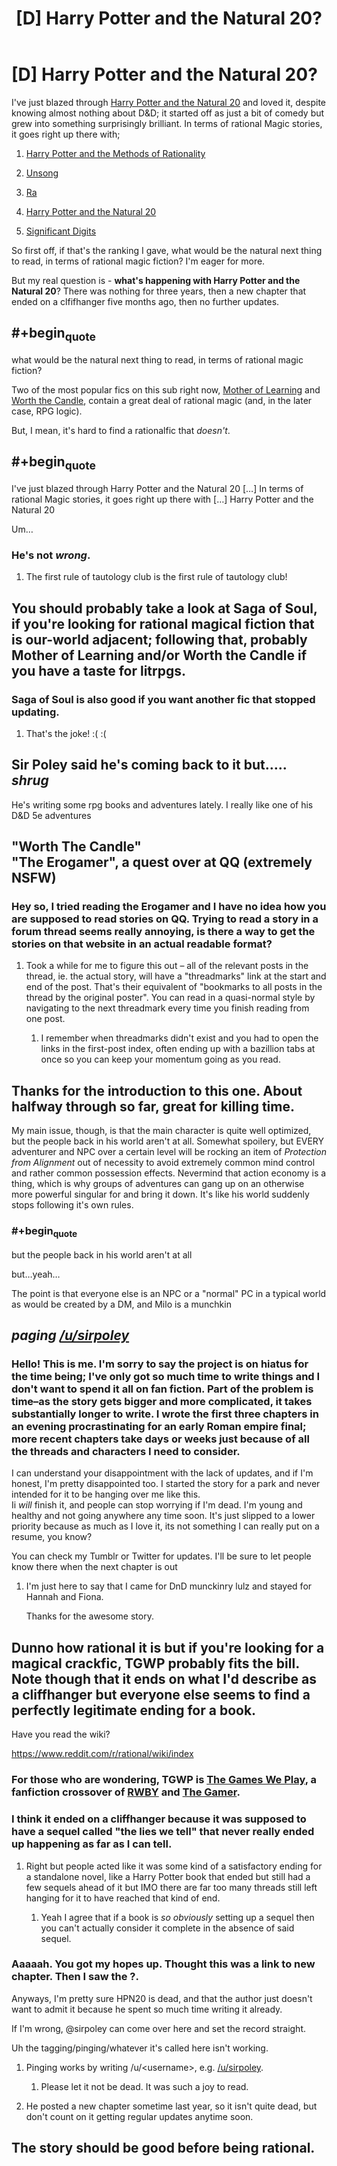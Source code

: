 #+TITLE: [D] Harry Potter and the Natural 20?

* [D] Harry Potter and the Natural 20?
:PROPERTIES:
:Author: AnythingMachine
:Score: 27
:DateUnix: 1526682365.0
:END:
I've just blazed through [[https://www.fanfiction.net/s/8096183/72/Harry-Potter-and-the-Natural-20][Harry Potter and the Natural 20]] and loved it, despite knowing almost nothing about D&D; it started off as just a bit of comedy but grew into something surprisingly brilliant. In terms of rational Magic stories, it goes right up there with;

1) [[http://www.hpmor.com/][Harry Potter and the Methods of Rationality]]

2) [[http://unsongbook.com/][Unsong]]

3) [[https://qntm.org/ra][Ra]]

4) [[https://www.fanfiction.net/s/8096183/1/Harry-Potter-and-the-Natural-20][Harry Potter and the Natural 20]]

5) [[http://www.anarchyishyperbole.com/p/significant-digits.html][Significant Digits]]

So first off, if that's the ranking I gave, what would be the natural next thing to read, in terms of rational magic fiction? I'm eager for more.

But my real question is - *what's happening with Harry Potter and the Natural 20*? There was nothing for three years, then a new chapter that ended on a clfifhanger five months ago, then no further updates.


** #+begin_quote
  what would be the natural next thing to read, in terms of rational magic fiction?
#+end_quote

Two of the most popular fics on this sub right now, [[https://www.fictionpress.com/s/2961893/1/Mother-of-Learning][Mother of Learning]] and [[https://archiveofourown.org/works/11478249/chapters/25740126][Worth the Candle]], contain a great deal of rational magic (and, in the later case, RPG logic).

But, I mean, it's hard to find a rationalfic that /doesn't/.
:PROPERTIES:
:Author: Roxolan
:Score: 20
:DateUnix: 1526682940.0
:END:


** #+begin_quote
  I've just blazed through Harry Potter and the Natural 20 [...] In terms of rational Magic stories, it goes right up there with [...] Harry Potter and the Natural 20
#+end_quote

Um...
:PROPERTIES:
:Author: abcd_z
:Score: 12
:DateUnix: 1526715907.0
:END:

*** He's not /wrong/.
:PROPERTIES:
:Author: GravityHug
:Score: 11
:DateUnix: 1526810766.0
:END:

**** The first rule of tautology club is the first rule of tautology club!
:PROPERTIES:
:Author: LLJKCicero
:Score: 14
:DateUnix: 1526853744.0
:END:


** You should probably take a look at Saga of Soul, if you're looking for rational magical fiction that is our-world adjacent; following that, probably Mother of Learning and/or Worth the Candle if you have a taste for litrpgs.
:PROPERTIES:
:Author: PastafarianGames
:Score: 10
:DateUnix: 1526694770.0
:END:

*** Saga of Soul is also good if you want another fic that stopped updating.
:PROPERTIES:
:Author: DCarrier
:Score: 21
:DateUnix: 1526702509.0
:END:

**** That's the joke! :( :(
:PROPERTIES:
:Author: PastafarianGames
:Score: 1
:DateUnix: 1526748178.0
:END:


** Sir Poley said he's coming back to it but..... /shrug/

He's writing some rpg books and adventures lately. I really like one of his D&D 5e adventures
:PROPERTIES:
:Author: FunFunFunTimez
:Score: 9
:DateUnix: 1526712447.0
:END:


** "Worth The Candle"\\
"The Erogamer", a quest over at QQ (extremely NSFW)
:PROPERTIES:
:Author: ArisKatsaris
:Score: 4
:DateUnix: 1526746825.0
:END:

*** Hey so, I tried reading the Erogamer and I have no idea how you are supposed to read stories on QQ. Trying to read a story in a forum thread seems really annoying, is there a way to get the stories on that website in an actual readable format?
:PROPERTIES:
:Author: highvolt4g3
:Score: 1
:DateUnix: 1527475561.0
:END:

**** Took a while for me to figure this out -- all of the relevant posts in the thread, ie. the actual story, will have a "threadmarks" link at the start and end of the post. That's their equivalent of "bookmarks to all posts in the thread by the original poster". You can read in a quasi-normal style by navigating to the next threadmark every time you finish reading from one post.
:PROPERTIES:
:Author: thekevjames
:Score: 1
:DateUnix: 1528105193.0
:END:

***** I remember when threadmarks didn't exist and you had to open the links in the first-post index, often ending up with a bazillion tabs at once so you can keep your momentum going as you read.
:PROPERTIES:
:Author: jiffyjuff
:Score: 1
:DateUnix: 1528907564.0
:END:


** Thanks for the introduction to this one. About halfway through so far, great for killing time.

My main issue, though, is that the main character is quite well optimized, but the people back in his world aren't at all. Somewhat spoilery, but EVERY adventurer and NPC over a certain level will be rocking an item of /Protection from Alignment/ out of necessity to avoid extremely common mind control and rather common possession effects. Nevermind that action economy is a thing, which is why groups of adventures can gang up on an otherwise more powerful singular for and bring it down. It's like his world suddenly stops following it's own rules.
:PROPERTIES:
:Author: RynnisOne
:Score: 4
:DateUnix: 1526803535.0
:END:

*** #+begin_quote
  but the people back in his world aren't at all
#+end_quote

but...yeah...

The point is that everyone else is an NPC or a "normal" PC in a typical world as would be created by a DM, and Milo is a munchkin
:PROPERTIES:
:Author: Croktopus
:Score: 7
:DateUnix: 1526861697.0
:END:


** /paging [[/u/sirpoley]]/
:PROPERTIES:
:Author: AnythingMachine
:Score: 5
:DateUnix: 1526731343.0
:END:

*** Hello! This is me. I'm sorry to say the project is on hiatus for the time being; I've only got so much time to write things and I don't want to spend it all on fan fiction. Part of the problem is time--as the story gets bigger and more complicated, it takes substantially longer to write. I wrote the first three chapters in an evening procrastinating for an early Roman empire final; more recent chapters take days or weeks just because of all the threads and characters I need to consider.

I can understand your disappointment with the lack of updates, and if I'm honest, I'm pretty disappointed too. I started the story for a park and never intended for it to be hanging over me like this.\\
Ii /will/ finish it, and people can stop worrying if I'm dead. I'm young and healthy and not going anywhere any time soon. It's just slipped to a lower priority because as much as I love it, its not something I can really put on a resume, you know?

You can check my Tumblr or Twitter for updates. I'll be sure to let people know there when the next chapter is out
:PROPERTIES:
:Author: sirpoley
:Score: 21
:DateUnix: 1526829932.0
:END:

**** I'm just here to say that I came for DnD munckinry lulz and stayed for Hannah and Fiona.

Thanks for the awesome story.
:PROPERTIES:
:Author: Xtraordinaire
:Score: 3
:DateUnix: 1526886797.0
:END:


** Dunno how rational it is but if you're looking for a magical crackfic, TGWP probably fits the bill. Note though that it ends on what I'd describe as a cliffhanger but everyone else seems to find a perfectly legitimate ending for a book.

Have you read the wiki?

[[https://www.reddit.com/r/rational/wiki/index]]
:PROPERTIES:
:Author: appropriate-username
:Score: 5
:DateUnix: 1526688603.0
:END:

*** For those who are wondering, TGWP is [[http://tvtropes.org/pmwiki/pmwiki.php/Fanfic/RyuugisTheGamesWePlay][The Games We Play]], a fanfiction crossover of [[https://roosterteeth.com/series/rwby][RWBY]] and [[https://www.webtoons.com/en/fantasy/the-gamer/list?title_no=88&page=1][The Gamer]].
:PROPERTIES:
:Author: renegadeduck
:Score: 10
:DateUnix: 1526701525.0
:END:


*** I think it ended on a cliffhanger because it was supposed to have a sequel called "the lies we tell" that never really ended up happening as far as I can tell.
:PROPERTIES:
:Author: vakusdrake
:Score: 2
:DateUnix: 1526702257.0
:END:

**** Right but people acted like it was some kind of a satisfactory ending for a standalone novel, like a Harry Potter book that ended but still had a few sequels ahead of it but IMO there are far too many threads still left hanging for it to have reached that kind of end.
:PROPERTIES:
:Author: appropriate-username
:Score: 5
:DateUnix: 1526732672.0
:END:

***** Yeah I agree that if a book is /so obviously/ setting up a sequel then you can't actually consider it complete in the absence of said sequel.
:PROPERTIES:
:Author: vakusdrake
:Score: 3
:DateUnix: 1526745904.0
:END:


*** Aaaaah. You got my hopes up. Thought this was a link to new chapter. Then I saw the ?.

Anyways, I'm pretty sure HPN20 is dead, and that the author just doesn't want to admit it because he spent so much time writing it already.

If I'm wrong, @sirpoley can come over here and set the record straight.

Uh the tagging/pinging/whatever it's called here isn't working.
:PROPERTIES:
:Author: Sailor_Vulcan
:Score: 4
:DateUnix: 1526691332.0
:END:

**** Pinging works by writing /u/<username>, e.g. [[/u/sirpoley]].
:PROPERTIES:
:Author: appropriate-username
:Score: 6
:DateUnix: 1526692192.0
:END:

***** Please let it not be dead. It was such a joy to read.
:PROPERTIES:
:Author: Sonderjye
:Score: 5
:DateUnix: 1526692949.0
:END:


**** He posted a new chapter sometime last year, so it isn't quite dead, but don't count on it getting regular updates anytime soon.
:PROPERTIES:
:Author: ricree
:Score: 2
:DateUnix: 1526793536.0
:END:


** The story should be good before being rational.
:PROPERTIES:
:Score: 1
:DateUnix: 1526703086.0
:END:
